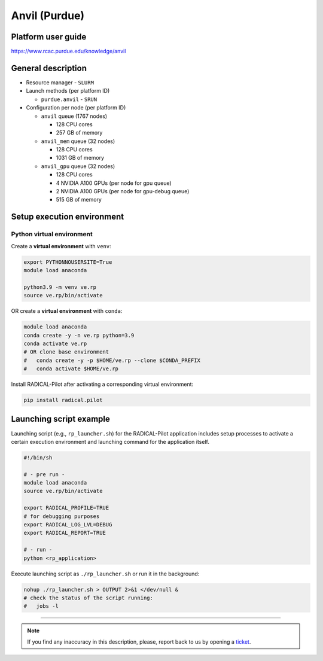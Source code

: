 ================
Anvil (Purdue)
================

Platform user guide
===================

https://www.rcac.purdue.edu/knowledge/anvil

General description
===================

* Resource manager - ``SLURM``
* Launch methods (per platform ID)

  * ``purdue.anvil`` - ``SRUN``

* Configuration per node (per platform ID)

  * ``anvil`` queue (1767 nodes)

    * 128 CPU cores
    * 257 GB of memory


  * ``anvil_mem`` queue (32 nodes)

    * 128 CPU cores
    * 1031 GB of memory

  * ``anvil_gpu`` queue (32 nodes)

    * 128 CPU cores
    * 4 NVIDIA A100 GPUs (per node for gpu queue)
    * 2 NVIDIA A100 GPUs (per node for gpu-debug queue)
    * 515 GB of memory


Setup execution environment
===========================

Python virtual environment
--------------------------

Create a **virtual environment** with ``venv``:

.. code-block:: bash

   export PYTHONNOUSERSITE=True
   module load anaconda

   python3.9 -m venv ve.rp
   source ve.rp/bin/activate


OR create a **virtual environment** with ``conda``:

.. code-block:: bash

   module load anaconda
   conda create -y -n ve.rp python=3.9
   conda activate ve.rp
   # OR clone base environment
   #   conda create -y -p $HOME/ve.rp --clone $CONDA_PREFIX
   #   conda activate $HOME/ve.rp


Install RADICAL-Pilot after activating a corresponding virtual environment:

.. code-block:: bash

   pip install radical.pilot


Launching script example
========================

Launching script (e.g., ``rp_launcher.sh``) for the RADICAL-Pilot application
includes setup processes to activate a certain execution environment and
launching command for the application itself.

.. code-block:: bash

   #!/bin/sh

   # - pre run -
   module load anaconda
   source ve.rp/bin/activate

   export RADICAL_PROFILE=TRUE
   # for debugging purposes
   export RADICAL_LOG_LVL=DEBUG
   export RADICAL_REPORT=TRUE

   # - run -
   python <rp_application>

Execute launching script as ``./rp_launcher.sh`` or run it in the background:

.. code-block:: bash

   nohup ./rp_launcher.sh > OUTPUT 2>&1 </dev/null &
   # check the status of the script running:
   #   jobs -l

=====

.. note::

   If you find any inaccuracy in this description, please, report back to us
   by opening a `ticket <https://github.com/radical-cybertools/radical.pilot/issues>`_.
